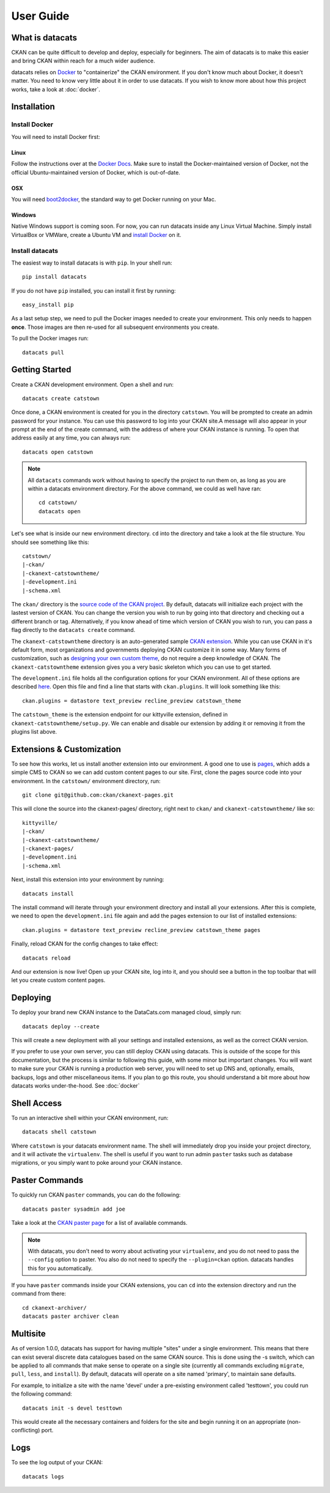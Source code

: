 User Guide
==========

What is datacats
----------------

CKAN can be quite difficult to develop and deploy, especially for beginners.
The aim of datacats is to make this easier and bring CKAN within reach for a
much wider audience.

datacats relies on Docker_ to "containerize" the CKAN environment. If you don't
know much about Docker, it doesn't matter. You need to know very little about
it in order to use datacats. If you wish to know more about how
this project works, take a look at :doc:`docker`.

.. _Docker: https://www.docker.com/

Installation
------------

Install Docker
""""""""""""""
You will need to install Docker first:

Linux
#####
Follow the instructions over at the `Docker Docs`_. Make sure to install the
Docker-maintained version of Docker, not the official Ubuntu-maintained version
of Docker, which is out-of-date.

.. _Docker Docs: https://docs.docker.com/installation/ubuntulinux/#docker-maintained-package-installation

OSX
###
You will need `boot2docker`_, the standard way to get Docker running on your Mac.

.. _boot2docker: https://docs.docker.com/installation/mac/

Windows
#######
Native Windows support is coming soon. For now, you can run datacats inside any Linux
Virtual Machine. Simply install VirtualBox or VMWare, create a Ubuntu VM and
`install Docker`__ on it.

__ `Docker Docs`_

Install datacats
"""""""""""""""""""""
The easiest way to install datacats is with ``pip``. In your shell run: ::

    pip install datacats

If you do not have ``pip`` installed, you can install it first by running: ::

    easy_install pip

As a last setup step, we need to pull the Docker images needed to
create your environment. This only needs to happen **once**. Those images are
then re-used for all subsequent environments you create.

To pull the Docker images run::

    datacats pull


Getting Started
---------------

Create a CKAN development environment. Open a shell and run: ::

    datacats create catstown

Once done, a CKAN environment is created for you in the directory ``catstown``.
You will be prompted to create an admin password for your instance. You can
use this password to log into your CKAN site.A message will also appear in your
prompt at the end of the create command, with the address of where your CKAN
instance is running. To open that address easily at any time, you can always run: ::

    datacats open catstown

.. note::

    All ``datacats`` commands work without having to specify the project to run
    them on, as long as you are within a datacats environment directory. For the
    above command, we could as well have ran: ::

        cd catstown/
        datacats open

Let's see what is inside our new environment directory. ``cd`` into the directory
and take a look at the file structure. You should see something like this: ::

    catstown/
    |-ckan/
    |-ckanext-catstowntheme/
    |-development.ini
    |-schema.xml

The ``ckan/`` directory is the `source code of the CKAN project`_. By default,
datacats will initialize each project with the lastest version of CKAN. You can
change the version you wish to run by going into that directory and checking
out a different branch or tag. Alternatively, if you know ahead of time which
version of CKAN you wish to run, you can pass a flag directly to the
``datacats create`` command.

The ``ckanext-catstowntheme`` directory is an auto-generated sample
`CKAN extension`_.
While you can use CKAN in it's default form, most organizations and governments
deploying CKAN customize it in some way. Many forms of customization, such as
`designing your own custom theme`_, do not require a deep knowledge of CKAN. The
``ckanext-catstowntheme`` extension gives you a very basic skeleton which you
can use to get started.

The ``development.ini`` file holds all the configuration options for your CKAN
environment. All of these options are described here_. Open this file and find a
line that starts with ``ckan.plugins``. It will look something like this: ::

    ckan.plugins = datastore text_preview recline_preview catstown_theme

The ``catstown_theme`` is the extension endpoint for our kittyville extension,
defined in ``ckanext-catstowntheme/setup.py``. We can enable and disable our
extension by adding it or removing it from the plugins list above.

Extensions & Customization
---------------------------
To see how this works, let us install another extension into our environment.
A good one to use is pages_, which adds a simple CMS to CKAN so we can add
custom content pages to our site. First, clone the pages source code into your
environment. In the ``catstown/`` environment directory, run: ::

    git clone git@github.com:ckan/ckanext-pages.git

This will clone the source into the ckanext-pages/ directory, right next to
``ckan/`` and ``ckanext-catstowntheme/`` like so: ::

    kittyville/
    |-ckan/
    |-ckanext-catstowntheme/
    |-ckanext-pages/
    |-development.ini
    |-schema.xml

Next, install this extension into your environment by running: ::

    datacats install

The install command will iterate through your environment directory and install
all your extensions. After this is complete, we need to open the ``development.ini``
file again and add the pages extension to our list of installed extensions: ::

    ckan.plugins = datastore text_preview recline_preview catstown_theme pages

Finally, reload CKAN for the config changes to take effect: ::

    datacats reload

And our extension is now live! Open up your CKAN site, log into it, and you should
see a button in the top toolbar that will let you create custom content pages.

Deploying
---------
To deploy your brand new CKAN instance to the DataCats.com managed cloud, simply run: ::

    datacats deploy --create

This will create a new deployment with all your settings and installed extensions,
as well as the correct CKAN version.

If you prefer to use your own server, you can still deploy CKAN using datacats.
This is outside of the scope for this documentation, but the
process is similar to following this guide, with some minor but important changes.
You will want to make sure your CKAN is running a production web server,
you will need to set up DNS and, optionally, emails, backups, logs and other
miscellaneous items. If you plan to go this route, you should understand a bit
more about how datacats works under-the-hood. See :doc:`docker`

Shell Access
------------
To run an interactive shell within your CKAN environment, run: ::

    datacats shell catstown

Where ``catstown`` is your datacats environment name. The shell will immediately
drop you inside your project directory, and it will activate the ``virtualenv``.
The shell is useful if you want to run admin ``paster`` tasks such as database
migrations, or you simply want to poke around your CKAN instance.

Paster Commands
---------------
To quickly run CKAN ``paster`` commands, you can do the following: ::

    datacats paster sysadmin add joe

Take a look at the `CKAN paster page`_ for a list of available commands.

.. note::

    With datacats, you don't need to worry about activating your ``virtualenv``,
    and you do not need to pass the ``--config`` option to paster. You also
    do not need to specify the ``--plugin=ckan`` option.
    datacats handles this for you automatically.

If you have ``paster`` commands inside your CKAN extensions, you can ``cd`` into
the extension directory and run the command from there: ::

    cd ckanext-archiver/
    datacats paster archiver clean

Multisite
---------
As of version 1.0.0, datacats has support for having multiple "sites" under a
single environment. This means that there can exist several discrete data
catalogues based on the same CKAN source. This is done using the -s switch,
which can be applied to all commands that make sense to operate on a single
site (currently all commands excluding ``migrate``, ``pull``, ``less``, and
``install``). By default, datacats will operate on a site named 'primary',
to maintain sane defaults.

For example, to initialize a site with the name 'devel' under a pre-existing
environment called 'testtown', you could run the following command: ::

    datacats init -s devel testtown

This would create all the necessary containers and folders for the site and
begin running it on an appropriate (non-conflicting) port.

Logs
----
To see the log output of your CKAN: ::

    datacats logs

.. _source code of the CKAN project: http://github.com/ckan/ckan
.. _CKAN extension: http://extensions.ckan.org/
.. _extension guide: http://docs.ckan.org/en/latest/extensions/
.. _designing your own custom theme: http://docs.ckan.org/en/latest/theming/index.html
.. _here: http://docs.ckan.org/en/latest/maintaining/configuration.html
.. _pages: http://github.com/ckan/ckanext-pages
.. _CKAN paster page: http://docs.ckan.org/en/latest/maintaining/paster.html
